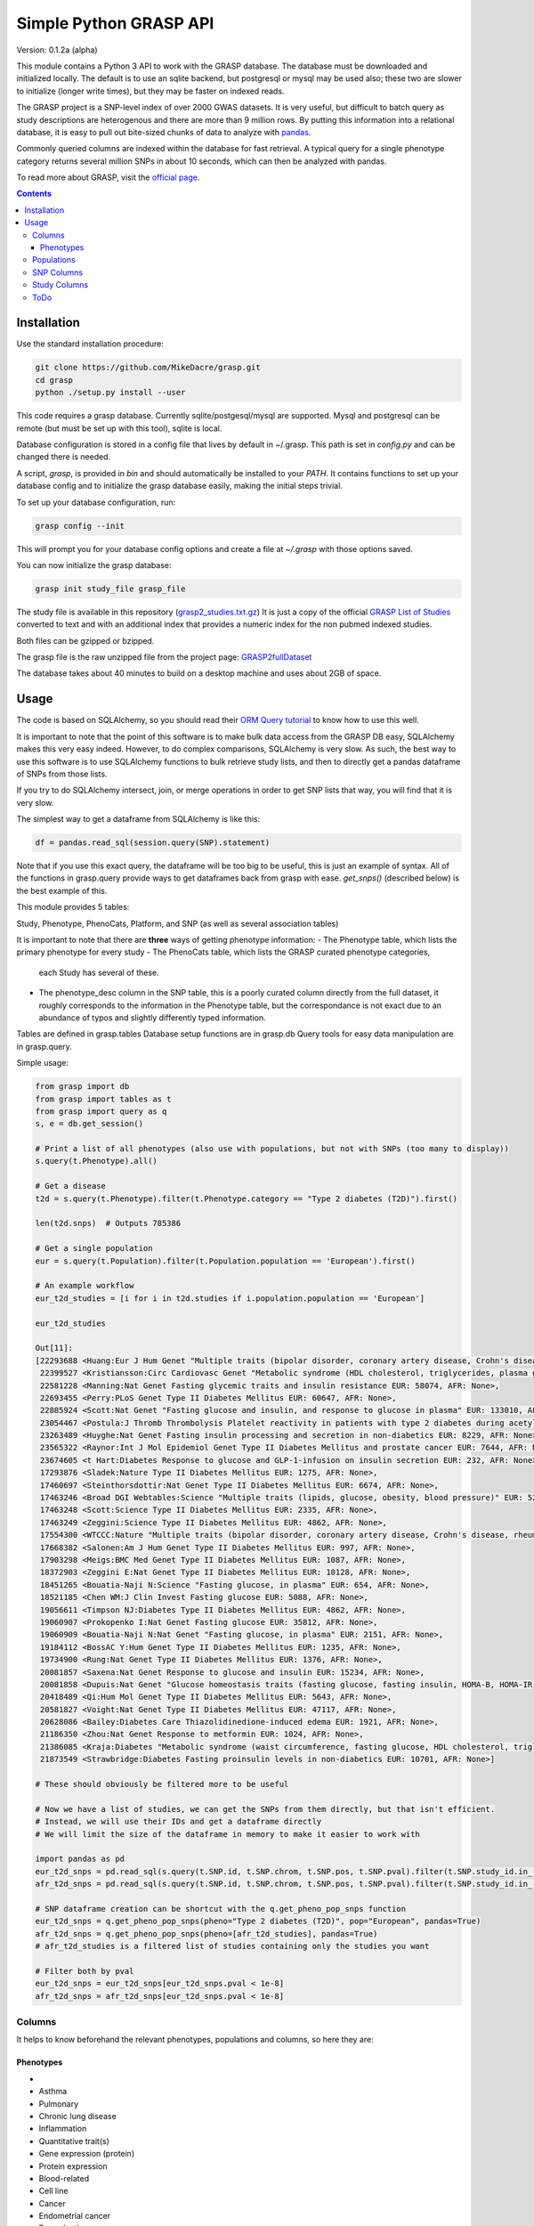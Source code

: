 .......................
Simple Python GRASP API
.......................

Version: 0.1.2a (alpha)

This module contains a Python 3 API to work with the GRASP database. The
database must be downloaded and initialized locally. The default is to use an
sqlite backend, but postgresql or mysql may be used also; these two are slower
to initialize (longer write times), but they may be faster on indexed reads.

The GRASP project is a SNP-level index of over 2000 GWAS datasets. It is very
useful, but difficult to batch query as study descriptions are heterogenous and
there are more than 9 million rows. By putting this information into a relational
database, it is easy to pull out bite-sized chunks of data to analyze with `pandas <http://pandas.pydata.org/>`_.

Commonly queried columns are indexed within the database for fast retrieval. A typical
query for a single phenotype category returns several million SNPs in about 10 seconds,
which can then be analyzed with pandas.

To read more about GRASP, visit the `official page <https://grasp.nhlbi.nih.gov/Overview.aspx>`_.

.. contents:: **Contents**

============
Installation
============

Use the standard installation procedure:

.. code:: shell

  git clone https://github.com/MikeDacre/grasp.git
  cd grasp
  python ./setup.py install --user

This code requires a grasp database. Currently sqlite/postgesql/mysql are
supported. Mysql and postgresql can be remote (but must be set up with this
tool), sqlite is local.

Database configuration is stored in a config file that lives by default in
~/.grasp.  This path is set in `config.py` and can be changed there is needed. 

A script, `grasp`, is provided in `bin` and should automatically be installed
to your `PATH`.  It contains functions to set up your database config and to
initialize the grasp database easily, making the initial steps trivial.

To set up your database configuration, run:

.. code:: shell

  grasp config --init

This will prompt you for your database config options and create a file at
`~/.grasp` with those options saved.

You can now initialize the grasp database:

.. code:: shell

   grasp init study_file grasp_file

The study file is available in this repository (`grasp2_studies.txt.gz <https://raw.githubusercontent.com/MikeDacre/grasp/master/grasp2_studies.txt.gz>`_)
It is just a copy of the official `GRASP List of Studies <https://grasp.nhlbi.nih.gov/downloads/GRASP2_List_Of_Studies.xlsx>`_
converted to text and with an additional index that provides a numeric index
for the non pubmed indexed studies.

Both files can be gzipped or bzipped.

The grasp file is the raw unzipped file from the project page:
`GRASP2fullDataset <https://s3.amazonaws.com/NHLBI_Public/GRASP/GraspFullDataset2.zip>`_

The database takes about 40 minutes to build on a desktop machine and uses
about 2GB of space.

=====
Usage
=====

The code is based on SQLAlchemy, so you should read their `ORM Query tutorial <http://docs.sqlalchemy.org/en/latest/orm/tutorial.html#querying>`_
to know how to use this well.

It is important to note that the point of this software is to make bulk data access from the GRASP
DB easy, SQLAlchemy makes this very easy indeed. However, to do complex comparisons,
SQLAlchemy is very slow. As such, the best way to use this software is to use
SQLAlchemy functions to bulk retrieve study lists, and then to directly get
a pandas dataframe of SNPs from those lists.

If you try to do SQLAlchemy intersect, join, or merge operations in order to get
SNP lists that way, you will find that it is very slow.

The simplest way to get a dataframe from SQLAlchemy is like this:

.. code:: python

   df = pandas.read_sql(session.query(SNP).statement)

Note that if you use this exact query, the dataframe will be too big to be
useful, this is just an example of syntax. All of the functions in grasp.query
provide ways to get dataframes back from grasp with ease. `get_snps()`
(described below) is the best example of this.

This module provides 5 tables:

Study, Phenotype, PhenoCats, Platform, and SNP (as well as several association tables)

It is important to note that there are **three** ways of getting
phenotype information:
- The Phenotype table, which lists the primary phenotype for every study
- The PhenoCats table, which lists the GRASP curated phenotype categories,
  each Study has several of these.
- The phenotype_desc column in the SNP table, this is a poorly curated
  column directly from the full dataset, it roughly corresponds to the
  information in the Phenotype table, but the correspondance is not exact
  due to an abundance of typos and slightly differently typed information.

Tables are defined in grasp.tables
Database setup functions are in grasp.db
Query tools for easy data manipulation are in grasp.query.

Simple usage:

.. code:: python

  from grasp import db
  from grasp import tables as t
  from grasp import query as q
  s, e = db.get_session()

  # Print a list of all phenotypes (also use with populations, but not with SNPs (too many to display))
  s.query(t.Phenotype).all()

  # Get a disease
  t2d = s.query(t.Phenotype).filter(t.Phenotype.category == "Type 2 diabetes (T2D)").first()

  len(t2d.snps)  # Outputs 785386

  # Get a single population
  eur = s.query(t.Population).filter(t.Population.population == 'European').first()

  # An example workflow
  eur_t2d_studies = [i for i in t2d.studies if i.population.population == 'European']

  eur_t2d_studies

  Out[11]: 
  [22293688 <Huang:Eur J Hum Genet "Multiple traits (bipolar disorder, coronary artery disease, Crohn's disease, rheumatoid arthritis, T1D, T2D, hypertension)" EUR: 16179, AFR: None>,
   22399527 <Kristiansson:Circ Cardiovasc Genet "Metabolic syndrome (HDL cholesterol, triglycerides, plasma glucose, waist circumference, systolic and diastolic blood pressure)" EUR: 10564, AFR: None>,
   22581228 <Manning:Nat Genet Fasting glycemic traits and insulin resistance EUR: 58074, AFR: None>,
   22693455 <Perry:PLoS Genet Type II Diabetes Mellitus EUR: 60647, AFR: None>,
   22885924 <Scott:Nat Genet "Fasting glucose and insulin, and response to glucose in plasma" EUR: 133010, AFR: None>,
   23054467 <Postula:J Thromb Thrombolysis Platelet reactivity in patients with type 2 diabetes during acetylsalicylic acid (ASA) treatment EUR: 289, AFR: None>,
   23263489 <Huyghe:Nat Genet Fasting insulin processing and secretion in non-diabetics EUR: 8229, AFR: None>,
   23565322 <Raynor:Int J Mol Epidemiol Genet Type II Diabetes Mellitus and prostate cancer EUR: 7644, AFR: None>,
   23674605 <t Hart:Diabetes Response to glucose and GLP-1-infusion on insulin secretion EUR: 232, AFR: None>,
   17293876 <Sladek:Nature Type II Diabetes Mellitus EUR: 1275, AFR: None>,
   17460697 <Steinthorsdottir:Nat Genet Type II Diabetes Mellitus EUR: 6674, AFR: None>,
   17463246 <Broad DGI Webtables:Science "Multiple traits (lipids, glucose, obesity, blood pressure)" EUR: 5217, AFR: None>,
   17463248 <Scott:Science Type II Diabetes Mellitus EUR: 2335, AFR: None>,
   17463249 <Zeggini:Science Type II Diabetes Mellitus EUR: 4862, AFR: None>,
   17554300 <WTCCC:Nature "Multiple traits (bipolar disorder, coronary artery disease, Crohn's disease, rheumatoid arthritis, T1D, T2D, hypertension)" EUR: 4806, AFR: None>,
   17668382 <Salonen:Am J Hum Genet Type II Diabetes Mellitus EUR: 997, AFR: None>,
   17903298 <Meigs:BMC Med Genet Type II Diabetes Mellitus EUR: 1087, AFR: None>,
   18372903 <Zeggini E:Nat Genet Type II Diabetes Mellitus EUR: 10128, AFR: None>,
   18451265 <Bouatia-Naji N:Science "Fasting glucose, in plasma" EUR: 654, AFR: None>,
   18521185 <Chen WM:J Clin Invest Fasting glucose EUR: 5088, AFR: None>,
   19056611 <Timpson NJ:Diabetes Type II Diabetes Mellitus EUR: 4862, AFR: None>,
   19060907 <Prokopenko I:Nat Genet Fasting glucose EUR: 35812, AFR: None>,
   19060909 <Bouatia-Naji N:Nat Genet "Fasting glucose, in plasma" EUR: 2151, AFR: None>,
   19184112 <BossAC Y:Hum Genet Type II Diabetes Mellitus EUR: 1235, AFR: None>,
   19734900 <Rung:Nat Genet Type II Diabetes Mellitus EUR: 1376, AFR: None>,
   20081857 <Saxena:Nat Genet Response to glucose and insulin EUR: 15234, AFR: None>,
   20081858 <Dupuis:Nat Genet "Glucose homeostasis traits (fasting glucose, fasting insulin, HOMA-B, HOMA-IR)" EUR: 46186, AFR: None>,
   20418489 <Qi:Hum Mol Genet Type II Diabetes Mellitus EUR: 5643, AFR: None>,
   20581827 <Voight:Nat Genet Type II Diabetes Mellitus EUR: 47117, AFR: None>,
   20628086 <Bailey:Diabetes Care Thiazolidinedione-induced edema EUR: 1921, AFR: None>,
   21186350 <Zhou:Nat Genet Response to metformin EUR: 1024, AFR: None>,
   21386085 <Kraja:Diabetes "Metabolic syndrome (waist circumference, fasting glucose, HDL cholesterol, triglycerides, blood pressure)" EUR: 22161, AFR: None>,
   21873549 <Strawbridge:Diabetes Fasting proinsulin levels in non-diabetics EUR: 10701, AFR: None>]

  # These should obviously be filtered more to be useful

  # Now we have a list of studies, we can get the SNPs from them directly, but that isn't efficient.
  # Instead, we will use their IDs and get a dataframe directly
  # We will limit the size of the dataframe in memory to make it easier to work with

  import pandas as pd
  eur_t2d_snps = pd.read_sql(s.query(t.SNP.id, t.SNP.chrom, t.SNP.pos, t.SNP.pval).filter(t.SNP.study_id.in_([i.id for i in t2d.studies if i.population.population == "European"])).statement, e, index_col='id')
  afr_t2d_snps = pd.read_sql(s.query(t.SNP.id, t.SNP.chrom, t.SNP.pos, t.SNP.pval).filter(t.SNP.study_id.in_([i.id for i in t2d.studies if i.population.population == "African"])).statement, e, index_col='id')

  # SNP dataframe creation can be shortcut with the q.get_pheno_pop_snps function
  eur_t2d_snps = q.get_pheno_pop_snps(pheno="Type 2 diabetes (T2D)", pop="European", pandas=True)
  afr_t2d_snps = q.get_pheno_pop_snps(pheno=[afr_t2d_studies], pandas=True)
  # afr_t2d_studies is a filtered list of studies containing only the studies you want

  # Filter both by pval
  eur_t2d_snps = eur_t2d_snps[eur_t2d_snps.pval < 1e-8]
  afr_t2d_snps = afr_t2d_snps[eur_t2d_snps.pval < 1e-8]
  

Columns
=======

It helps to know beforehand the relevant phenotypes, populations and columns, so here they are:

Phenotypes
----------
- 
- Asthma
- Pulmonary
- Chronic lung disease
- Inflammation
- Quantitative trait(s)
- Gene expression (protein)
- Protein expression
- Blood-related
- Cell line
- Cancer
- Endometrial cancer
- Reproductive
- Gender
- Female
- Treatment response
- Physical activity
- Eye-related
- Type 2 diabetes (T2D)
- Gene expression (RNA)
- Neuro
- Methylation
- Epigenetics
- Behavioral
- Bipolar disorder
- Breast cancer
- Drug response
- CVD risk factor (CVD RF)
- Lipids
- C-reactive protein (CRP)
- Serum
- Mortality
- Pregnancy-related
- Infection
- Tuberculosis
- HIV/AIDS
- Surgery
- Heart
- Cardiovascular disease (CVD)
- Myocardial infarction (MI)
- Thyroid cancer
- Thyroid
- Hormonal
- Developmental
- Aging
- Menopause
- Oral-related
- Bone-related
- Dental
- Adverse drug reaction (ADR)
- Immune-related
- Stroke
- Blood cancer
- Leukemia
- Lymphoma
- Systemic lupus erythematosus (SLE)
- Pancreatic cancer
- Pancreas
- Lung cancer
- Blood pressure
- Type 1 diabetes (T1D)
- Arthritis
- Rheumatoid arthritis
- "Crohns disease"
- Wound
- Gastrointestinal
- Colorectal cancer
- Gallbladder cancer
- Sleep
- Skin-related
- Esophageal cancer
- Nasal
- Anthropometric
- Imaging
- Weight
- Body mass index
- Plasma
- Subclinical CVD
- Male
- Prostate cancer
- Schizophrenia
- Addiction
- Smoking
- Epilepsy
- Adipose-related
- Urinary
- Cancer-related
- Environment
- "Huntingtons disease"
- Hepatic
- Social
- Renal
- Stone
- Muscle-related
- "Graves disease"
- Autism
- Congenital
- Glaucoma
- Platelet
- "Alzheimers disease"
- Diet-related
- "Parkinsons disease"
- Venous
- Thrombosis
- Depression
- Aneurysm
- Arterial
- Cognition
- Attention-deficit/hyperactivity disorder (ADHD)
- Multiple sclerosis (MS)
- Cystic fibrosis
- Brain cancer
- Amyotrophic lateral sclerosis (ALS)
- Chronic kidney disease
- Musculoskeletal
- Alcohol
- Vaccine
- Influenza
- Hepatitis
- Oral cancer
- Coronary heart disease (CHD)
- Smallpox
- Renal cancer
- Atrial fibrillation
- Hair
- Gallstones
- Sickle cell anemia
- Anemia
- Height
- miRNA
- Movement-related
- Anthrax
- Valve
- Age-related macular degeneration (ARMD)
- Menarche
- Ovarian cancer
- Liver cancer
- Vasculitis
- Ulcerative colitis
- Narcotics
- Chronic obstructive pulmonary disease (COPD)
- Salmonella
- Obsessive-compulsive disorder (OCD)
- Pain
- Radiation
- Allergy
- Myasthenia gravis
- Gastric cancer
- Hearing
- Heart rate
- Kidney cancer
- Nasal cancer
- Cardiomyopathy
- Bleeding disorder
- Hemophilia
- Calcium
- Skin cancer
- Melanoma
- Cervical cancer
- Rectal cancer
- Bone cancer
- Testicular cancer
- Celiac disease
- Heart failure
- Graft-versus-host
- Bladder cancer
- Mood disorder
- General health
- Emphysema
- Cytotoxicity
- T2D-related
- Treatment-related
- Upper airway tract cancer
- Uterine cancer
- Uterine fibroids
- Manic depression
- Basal cell cancer
- Blood
- CVD
- Drug treatment
- Allergy

Populations
============

- Hispanic
- European
- Mixed
- African
- Asian
- Unspecified
- Indian/South Asian
- Micronesian
- Arab/ME
- Native
- Filipino
- Indonesian

SNP Columns
===========

+--------------------+---------------------------------+
| Column             | Description                     |
+====================+=================================+
| ConservPredTFBS    | ConservPredTFBS                 |
+--------------------+---------------------------------+
| CreationDate       | CreationDate                    |
+--------------------+---------------------------------+
| EqtlMethMetabStudy | EqtlMethMetabStudy              |
+--------------------+---------------------------------+
| HUPfield           | HUPfield                        |
+--------------------+---------------------------------+
| HumanEnhancer      | HumanEnhancer                   |
+--------------------+---------------------------------+
| InGene             | InGene                          |
+--------------------+---------------------------------+
| InLincRNA          | InLincRNA                       |
+--------------------+---------------------------------+
| InMiRNA            | InMiRNA                         |
+--------------------+---------------------------------+
| InMiRNABS          | InMiRNABS                       |
+--------------------+---------------------------------+
| LSSNP              | LS-SNP                          |
+--------------------+---------------------------------+
| LastCurationDate   | LastCurationDate                |
+--------------------+---------------------------------+
| NHLBIkey           | NHLBIkey                        |
+--------------------+---------------------------------+
| NearestGene        | NearestGene                     |
+--------------------+---------------------------------+
| ORegAnno           | ORegAnno                        |
+--------------------+---------------------------------+
| PolyPhen2          | PolyPhen2                       |
+--------------------+---------------------------------+
| RNAedit            | RNAedit                         |
+--------------------+---------------------------------+
| SIFT               | SIFT                            |
+--------------------+---------------------------------+
| UniProt            | UniProt                         |
+--------------------+---------------------------------+
| chrom              | chr(hg19)                       |
+--------------------+---------------------------------+
| dbSNPClinStatus    | dbSNPClinStatus                 |
+--------------------+---------------------------------+
| dbSNPMAF           | dbSNPMAF                        |
+--------------------+---------------------------------+
| dbSNPfxn           | dbSNPfxn                        |
+--------------------+---------------------------------+
| dbSNPinfo          | dbSNPalleles/het/se             |
+--------------------+---------------------------------+
| dbSNPvalidation    | dbSNPvalidation                 |
+--------------------+---------------------------------+
| id                 | ID (generated from NHLBIKey)    |
+--------------------+---------------------------------+
| paper_loc          | LocationWithinPaper             |
+--------------------+---------------------------------+
| phenotypes         | Link to phenotypes              |
+--------------------+---------------------------------+
| population         | Link to population table        |
+--------------------+---------------------------------+
| population_id      | Primary key of population table |
+--------------------+---------------------------------+
| pos                | pos(hg19)                       |
+--------------------+---------------------------------+
| primary_pheno      | Phenotype                       |
+--------------------+---------------------------------+
| pval               | Pvalue                          |
+--------------------+---------------------------------+
| snpid              | SNPid(dbSNP134)                 |
+--------------------+---------------------------------+
| study              | Link to study table             |
+--------------------+---------------------------------+
| study_id           | Primary key of the study table  |
+--------------------+---------------------------------+

Study Columns
=============

+------------------+---------------------------------------------------------------------+
| Column           | Description                                                         |
+==================+=====================================================================+
| african          | African ancestry                                                    |
+------------------+---------------------------------------------------------------------+
| arab             | Arab/ME                                                             |
+------------------+---------------------------------------------------------------------+
| author           | 1st_author                                                          |
+------------------+---------------------------------------------------------------------+
| datepub          | DatePub                                                             |
+------------------+---------------------------------------------------------------------+
| east_asian       | East Asian                                                          |
+------------------+---------------------------------------------------------------------+
| european         | European                                                            |
+------------------+---------------------------------------------------------------------+
| filipino         | Filipino                                                            |
+------------------+---------------------------------------------------------------------+
| grasp_ver        | GRASPversion?                                                       |
+------------------+---------------------------------------------------------------------+
| hispanic         | Hispanic                                                            |
+------------------+---------------------------------------------------------------------+
| id               | ID                                                                  |
+------------------+---------------------------------------------------------------------+
| imputed          | From "Platform [SNPs passing QC]"                                   |
+------------------+---------------------------------------------------------------------+
| in_nhgri         | In NHGRI GWAS catalog (8/26/14)?                                    |
+------------------+---------------------------------------------------------------------+
| indonesian       | Indonesian                                                          |
+------------------+---------------------------------------------------------------------+
| journal          | Journal                                                             |
+------------------+---------------------------------------------------------------------+
| locations        | Specific place(s) mentioned for samples                             |
+------------------+---------------------------------------------------------------------+
| mf               | Includes male/female only analyses in discovery and/or replication? |
+------------------+---------------------------------------------------------------------+
| mf_only          | Exclusively male or female study?                                   |
+------------------+---------------------------------------------------------------------+
| micronesian      | Micronesian                                                         |
+------------------+---------------------------------------------------------------------+
| mixed            | Mixed                                                               |
+------------------+---------------------------------------------------------------------+
| native           | Native                                                              |
+------------------+---------------------------------------------------------------------+
| noresults        | No results flag                                                     |
+------------------+---------------------------------------------------------------------+
| pheno_desc       | Phenotype description                                               |
+------------------+---------------------------------------------------------------------+
| phenotypes       | Phenotype categories assigned                                       |
+------------------+---------------------------------------------------------------------+
| platforms        | Platform [SNPs passing QC]                                          |
+------------------+---------------------------------------------------------------------+
| pmid             | PubmedID                                                            |
+------------------+---------------------------------------------------------------------+
| population       | GWAS description link to table                                      |
+------------------+---------------------------------------------------------------------+
| population_id    | Primary key of population table                                     |
+------------------+---------------------------------------------------------------------+
| qtl              | IsEqtl/meQTL/pQTL/gQTL/Metabolmics?                                 |
+------------------+---------------------------------------------------------------------+
| rep_african      | African ancestry.1                                                  |
+------------------+---------------------------------------------------------------------+
| rep_arab         | Arab/ME.1                                                           |
+------------------+---------------------------------------------------------------------+
| rep_east_asian   | East Asian.1                                                        |
+------------------+---------------------------------------------------------------------+
| rep_european     | European.1                                                          |
+------------------+---------------------------------------------------------------------+
| rep_filipino     | Filipino.1                                                          |
+------------------+---------------------------------------------------------------------+
| rep_hispanic     | Hispanic.1                                                          |
+------------------+---------------------------------------------------------------------+
| rep_indonesian   | Indonesian.1                                                        |
+------------------+---------------------------------------------------------------------+
| rep_micronesian  | Micronesian.1                                                       |
+------------------+---------------------------------------------------------------------+
| rep_mixed        | Mixed.1                                                             |
+------------------+---------------------------------------------------------------------+
| rep_native       | Native.1                                                            |
+------------------+---------------------------------------------------------------------+
| rep_south_asian  | Indian/South Asian.1                                                |
+------------------+---------------------------------------------------------------------+
| rep_unpecified   | Unspec.1                                                            |
+------------------+---------------------------------------------------------------------+
| replication_size | Replication Sample Size                                             |
+------------------+---------------------------------------------------------------------+
| results          | #results                                                            |
+------------------+---------------------------------------------------------------------+
| sample_size      | Initial Sample Size                                                 |
+------------------+---------------------------------------------------------------------+
| snp_count        | From "Platform [SNPs passing QC]"                                   |
+------------------+---------------------------------------------------------------------+
| snps             | Link to all SNPs in this study                                      |
+------------------+---------------------------------------------------------------------+
| south_asian      | Indian/South Asian                                                  |
+------------------+---------------------------------------------------------------------+
| title            | Study                                                               |
+------------------+---------------------------------------------------------------------+
| total            | Total Discovery + Replication sample size                           |
+------------------+---------------------------------------------------------------------+
| total_disc       | Total discovery samples                                             |
+------------------+---------------------------------------------------------------------+
| total_rep        | Total replication samples                                           |
+------------------+---------------------------------------------------------------------+
| unpecified       | Unspec                                                              |
+------------------+---------------------------------------------------------------------+



ToDo
====

 - Implement common queries with pandas
 - Include myvariant to make looking up additional SNP info easy
 - Add more functions to grasp script, including lookup by position or range of positions
